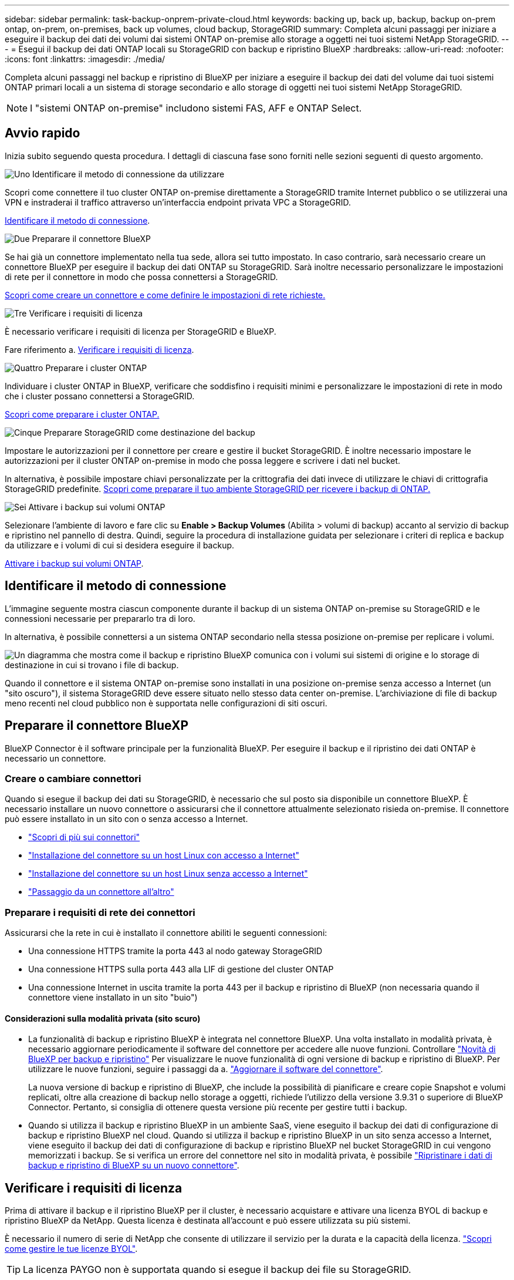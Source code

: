 ---
sidebar: sidebar 
permalink: task-backup-onprem-private-cloud.html 
keywords: backing up, back up, backup, backup on-prem ontap, on-prem, on-premises, back up volumes, cloud backup, StorageGRID 
summary: Completa alcuni passaggi per iniziare a eseguire il backup dei dati dei volumi dai sistemi ONTAP on-premise allo storage a oggetti nei tuoi sistemi NetApp StorageGRID. 
---
= Esegui il backup dei dati ONTAP locali su StorageGRID con backup e ripristino BlueXP
:hardbreaks:
:allow-uri-read: 
:nofooter: 
:icons: font
:linkattrs: 
:imagesdir: ./media/


[role="lead"]
Completa alcuni passaggi nel backup e ripristino di BlueXP per iniziare a eseguire il backup dei dati del volume dai tuoi sistemi ONTAP primari locali a un sistema di storage secondario e allo storage di oggetti nei tuoi sistemi NetApp StorageGRID.


NOTE: I "sistemi ONTAP on-premise" includono sistemi FAS, AFF e ONTAP Select.



== Avvio rapido

Inizia subito seguendo questa procedura. I dettagli di ciascuna fase sono forniti nelle sezioni seguenti di questo argomento.

.image:https://raw.githubusercontent.com/NetAppDocs/common/main/media/number-1.png["Uno"] Identificare il metodo di connessione da utilizzare
[role="quick-margin-para"]
Scopri come connettere il tuo cluster ONTAP on-premise direttamente a StorageGRID tramite Internet pubblico o se utilizzerai una VPN e instraderai il traffico attraverso un'interfaccia endpoint privata VPC a StorageGRID.

[role="quick-margin-para"]
<<Identificare il metodo di connessione>>.

.image:https://raw.githubusercontent.com/NetAppDocs/common/main/media/number-2.png["Due"] Preparare il connettore BlueXP
[role="quick-margin-para"]
Se hai già un connettore implementato nella tua sede, allora sei tutto impostato. In caso contrario, sarà necessario creare un connettore BlueXP per eseguire il backup dei dati ONTAP su StorageGRID. Sarà inoltre necessario personalizzare le impostazioni di rete per il connettore in modo che possa connettersi a StorageGRID.

[role="quick-margin-para"]
<<Preparare il connettore BlueXP,Scopri come creare un connettore e come definire le impostazioni di rete richieste.>>

.image:https://raw.githubusercontent.com/NetAppDocs/common/main/media/number-3.png["Tre"] Verificare i requisiti di licenza
[role="quick-margin-para"]
È necessario verificare i requisiti di licenza per StorageGRID e BlueXP.

[role="quick-margin-para"]
Fare riferimento a. <<Verificare i requisiti di licenza>>.

.image:https://raw.githubusercontent.com/NetAppDocs/common/main/media/number-4.png["Quattro"] Preparare i cluster ONTAP
[role="quick-margin-para"]
Individuare i cluster ONTAP in BlueXP, verificare che soddisfino i requisiti minimi e personalizzare le impostazioni di rete in modo che i cluster possano connettersi a StorageGRID.

[role="quick-margin-para"]
<<Preparare i cluster ONTAP,Scopri come preparare i cluster ONTAP.>>

.image:https://raw.githubusercontent.com/NetAppDocs/common/main/media/number-5.png["Cinque"] Preparare StorageGRID come destinazione del backup
[role="quick-margin-para"]
Impostare le autorizzazioni per il connettore per creare e gestire il bucket StorageGRID. È inoltre necessario impostare le autorizzazioni per il cluster ONTAP on-premise in modo che possa leggere e scrivere i dati nel bucket.

[role="quick-margin-para"]
In alternativa, è possibile impostare chiavi personalizzate per la crittografia dei dati invece di utilizzare le chiavi di crittografia StorageGRID predefinite. <<Preparare StorageGRID come destinazione del backup,Scopri come preparare il tuo ambiente StorageGRID per ricevere i backup di ONTAP.>>

.image:https://raw.githubusercontent.com/NetAppDocs/common/main/media/number-6.png["Sei"] Attivare i backup sui volumi ONTAP
[role="quick-margin-para"]
Selezionare l'ambiente di lavoro e fare clic su *Enable > Backup Volumes* (Abilita > volumi di backup) accanto al servizio di backup e ripristino nel pannello di destra. Quindi, seguire la procedura di installazione guidata per selezionare i criteri di replica e backup da utilizzare e i volumi di cui si desidera eseguire il backup.

[role="quick-margin-para"]
<<Attivare i backup sui volumi ONTAP>>.



== Identificare il metodo di connessione

L'immagine seguente mostra ciascun componente durante il backup di un sistema ONTAP on-premise su StorageGRID e le connessioni necessarie per prepararlo tra di loro.

In alternativa, è possibile connettersi a un sistema ONTAP secondario nella stessa posizione on-premise per replicare i volumi.

image:diagram_cloud_backup_onprem_storagegrid.png["Un diagramma che mostra come il backup e ripristino BlueXP comunica con i volumi sui sistemi di origine e lo storage di destinazione in cui si trovano i file di backup."]

Quando il connettore e il sistema ONTAP on-premise sono installati in una posizione on-premise senza accesso a Internet (un "sito oscuro"), il sistema StorageGRID deve essere situato nello stesso data center on-premise. L'archiviazione di file di backup meno recenti nel cloud pubblico non è supportata nelle configurazioni di siti oscuri.



== Preparare il connettore BlueXP

BlueXP Connector è il software principale per la funzionalità BlueXP. Per eseguire il backup e il ripristino dei dati ONTAP è necessario un connettore.



=== Creare o cambiare connettori

Quando si esegue il backup dei dati su StorageGRID, è necessario che sul posto sia disponibile un connettore BlueXP. È necessario installare un nuovo connettore o assicurarsi che il connettore attualmente selezionato risieda on-premise. Il connettore può essere installato in un sito con o senza accesso a Internet.

* https://docs.netapp.com/us-en/bluexp-setup-admin/concept-connectors.html["Scopri di più sui connettori"^]
* https://docs.netapp.com/us-en/bluexp-setup-admin/task-quick-start-connector-on-prem.html["Installazione del connettore su un host Linux con accesso a Internet"^]
* https://docs.netapp.com/us-en/bluexp-setup-admin/task-quick-start-private-mode.html["Installazione del connettore su un host Linux senza accesso a Internet"^]
* https://docs.netapp.com/us-en/bluexp-setup-admin/task-manage-multiple-connectors.html#switch-between-connectors["Passaggio da un connettore all'altro"^]




=== Preparare i requisiti di rete dei connettori

Assicurarsi che la rete in cui è installato il connettore abiliti le seguenti connessioni:

* Una connessione HTTPS tramite la porta 443 al nodo gateway StorageGRID
* Una connessione HTTPS sulla porta 443 alla LIF di gestione del cluster ONTAP
* Una connessione Internet in uscita tramite la porta 443 per il backup e ripristino di BlueXP (non necessaria quando il connettore viene installato in un sito "buio")




==== Considerazioni sulla modalità privata (sito scuro)

* La funzionalità di backup e ripristino BlueXP è integrata nel connettore BlueXP. Una volta installato in modalità privata, è necessario aggiornare periodicamente il software del connettore per accedere alle nuove funzioni. Controllare link:whats-new.html["Novità di BlueXP per backup e ripristino"] Per visualizzare le nuove funzionalità di ogni versione di backup e ripristino di BlueXP. Per utilizzare le nuove funzioni, seguire i passaggi da a. https://docs.netapp.com/us-en/bluexp-setup-admin/task-upgrade-connector.html["Aggiornare il software del connettore"^].
+
La nuova versione di backup e ripristino di BlueXP, che include la possibilità di pianificare e creare copie Snapshot e volumi replicati, oltre alla creazione di backup nello storage a oggetti, richiede l'utilizzo della versione 3.9.31 o superiore di BlueXP Connector. Pertanto, si consiglia di ottenere questa versione più recente per gestire tutti i backup.

* Quando si utilizza il backup e ripristino BlueXP in un ambiente SaaS, viene eseguito il backup dei dati di configurazione di backup e ripristino BlueXP nel cloud. Quando si utilizza il backup e ripristino BlueXP in un sito senza accesso a Internet, viene eseguito il backup dei dati di configurazione di backup e ripristino BlueXP nel bucket StorageGRID in cui vengono memorizzati i backup. Se si verifica un errore del connettore nel sito in modalità privata, è possibile link:reference-backup-cbs-db-in-dark-site.html["Ripristinare i dati di backup e ripristino di BlueXP su un nuovo connettore"^].




== Verificare i requisiti di licenza

Prima di attivare il backup e il ripristino BlueXP per il cluster, è necessario acquistare e attivare una licenza BYOL di backup e ripristino BlueXP da NetApp. Questa licenza è destinata all'account e può essere utilizzata su più sistemi.

È necessario il numero di serie di NetApp che consente di utilizzare il servizio per la durata e la capacità della licenza. link:task-licensing-cloud-backup.html#use-a-bluexp-backup-and-recovery-byol-license["Scopri come gestire le tue licenze BYOL"].


TIP: La licenza PAYGO non è supportata quando si esegue il backup dei file su StorageGRID.



== Preparare i cluster ONTAP

Dovrai preparare il tuo sistema ONTAP on-premise di origine e qualsiasi altro sistema ONTAP o Cloud Volumes ONTAP secondario on-premise.

La preparazione dei cluster ONTAP prevede i seguenti passaggi:

* Scopri i tuoi sistemi ONTAP in BlueXP
* Verificare i requisiti di sistema di ONTAP
* Verificare i requisiti di rete di ONTAP per il backup dei dati nello storage a oggetti
* Verificare i requisiti di rete di ONTAP per la replica dei volumi




=== Scopri i tuoi sistemi ONTAP in BlueXP

Il sistema ONTAP di origine on-premise e qualsiasi sistema ONTAP o Cloud Volumes ONTAP secondario on-premise devono essere disponibili su BlueXP Canvas.

Per aggiungere il cluster, è necessario conoscere l'indirizzo IP di gestione del cluster e la password dell'account utente amministratore.
https://docs.netapp.com/us-en/bluexp-ontap-onprem/task-discovering-ontap.html["Scopri come individuare un cluster"^].



=== Verificare i requisiti di sistema di ONTAP

Assicurarsi che siano soddisfatti i seguenti requisiti ONTAP:

* Almeno ONTAP 9.8; si consiglia ONTAP 9.8P13 e versioni successive.
* Una licenza SnapMirror (inclusa nel Premium Bundle o nel Data Protection Bundle).
+
*Nota:* il "Hybrid Cloud Bundle" non è richiesto quando si utilizza il backup e ripristino BlueXP.

+
Scopri come https://docs.netapp.com/us-en/ontap/system-admin/manage-licenses-concept.html["gestire le licenze del cluster"^].

* L'ora e il fuso orario sono impostati correttamente. Scopri come https://docs.netapp.com/us-en/ontap/system-admin/manage-cluster-time-concept.html["configurare l'ora del cluster"^].
* Se si intende replicare i dati, è necessario verificare che i sistemi di origine e di destinazione eseguano versioni di ONTAP compatibili prima di replicare i dati.
+
https://docs.netapp.com/us-en/ontap/data-protection/compatible-ontap-versions-snapmirror-concept.html["Visualizza le versioni di ONTAP compatibili per le relazioni SnapMirror"^].





=== Verificare i requisiti di rete di ONTAP per il backup dei dati nello storage a oggetti

È necessario configurare i seguenti requisiti sul sistema che si connette allo storage a oggetti.

* Quando si utilizza un'architettura di backup fan-out, è necessario configurare le seguenti impostazioni sul sistema di storage _primario_.
* Quando si utilizza un'architettura di backup a cascata, è necessario configurare le seguenti impostazioni sul sistema di storage _secondario_.


Sono necessari i seguenti requisiti di rete del cluster ONTAP:

* Il cluster ONTAP avvia una connessione HTTPS su una porta specificata dall'utente dal LIF dell'intercluster al nodo gateway StorageGRID per le operazioni di backup e ripristino. La porta è configurabile durante la configurazione del backup.
+
ONTAP legge e scrive i dati da e verso lo storage a oggetti. Lo storage a oggetti non viene mai avviato, ma risponde.

* ONTAP richiede una connessione in entrata dal connettore alla LIF di gestione del cluster. Il connettore deve risiedere in sede.
* Su ogni nodo ONTAP che ospita i volumi di cui si desidera eseguire il backup è richiesta una LIF intercluster. La LIF deve essere associata a _IPSpace_ che ONTAP deve utilizzare per connettersi allo storage a oggetti. https://docs.netapp.com/us-en/ontap/networking/standard_properties_of_ipspaces.html["Scopri di più su IPspaces"^].
+
Quando si imposta il backup e il ripristino di BlueXP, viene richiesto di utilizzare IPSpace. È necessario scegliere l'IPSpace a cui ciascun LIF è associato. Potrebbe trattarsi dell'IPSpace "predefinito" o di un IPSpace personalizzato creato.

* I LIF intercluster dei nodi possono accedere all'archivio di oggetti (non necessario quando il connettore viene installato in un sito "buio").
* I server DNS sono stati configurati per la VM di storage in cui si trovano i volumi. Scopri come https://docs.netapp.com/us-en/ontap/networking/configure_dns_services_auto.html["Configurare i servizi DNS per SVM"^].
* Se si utilizza un IPSpace diverso da quello predefinito, potrebbe essere necessario creare un percorso statico per accedere allo storage a oggetti.
* Aggiornare le regole del firewall, se necessario, per consentire le connessioni del servizio di backup e ripristino BlueXP da ONTAP allo storage a oggetti attraverso la porta specificata (in genere la porta 443) e il traffico di risoluzione dei nomi dalla VM di storage al server DNS tramite la porta 53 (TCP/UDP).




=== Verificare i requisiti di rete di ONTAP per la replica dei volumi

Se intendi creare volumi replicati su un sistema ONTAP secondario utilizzando il backup e recovery di BlueXP, assicurati che i sistemi di origine e destinazione soddisfino i seguenti requisiti di rete.



==== Requisiti di rete ONTAP on-premise

* Se il cluster si trova in sede, è necessario disporre di una connessione dalla rete aziendale alla rete virtuale nel cloud provider. Si tratta in genere di una connessione VPN.
* I cluster ONTAP devono soddisfare ulteriori requisiti di subnet, porta, firewall e cluster.
+
Poiché è possibile eseguire la replica su sistemi Cloud Volumes ONTAP o on-premise, esaminare i requisiti di peering per i sistemi ONTAP on-premise. https://docs.netapp.com/us-en/ontap-sm-classic/peering/reference_prerequisites_for_cluster_peering.html["Visualizzare i prerequisiti per il peering dei cluster nella documentazione di ONTAP"^].





==== Requisiti di rete Cloud Volumes ONTAP

* Il gruppo di sicurezza dell'istanza deve includere le regole in entrata e in uscita richieste, in particolare le regole per ICMP e le porte 11104 e 11105. Queste regole sono incluse nel gruppo di protezione predefinito.




== Preparare StorageGRID come destinazione del backup

StorageGRID deve soddisfare i seguenti requisiti. Vedere https://docs.netapp.com/us-en/storagegrid-117/["Documentazione StorageGRID"^] per ulteriori informazioni.

Per ulteriori informazioni sui requisiti di protezione DataLock e ransomware per StorageGRID, fare riferimento a link:concept-cloud-backup-policies.html["Opzioni di policy backup su oggetti"].

Versioni di StorageGRID supportate:: È supportato StorageGRID 10.3 e versioni successive.
+
--
Per utilizzare la protezione DataLock e ransomware per i backup, i sistemi StorageGRID devono disporre della versione 11.6.0.3 o superiore.

Per eseguire il tiering dei backup più vecchi nello storage di archiviazione cloud, i sistemi StorageGRID devono eseguire la versione 11.3 o superiore. Inoltre, i sistemi StorageGRID devono essere rilevati in BlueXP Canvas.

Per l'archiviazione degli utenti è necessario l'accesso IP al nodo di amministrazione.

L'accesso IP al gateway è sempre necessario.

--
Credenziali S3:: È necessario aver creato un account tenant S3 per controllare l'accesso allo storage StorageGRID. https://docs.netapp.com/us-en/storagegrid-117/admin/creating-tenant-account.html["Per ulteriori informazioni, consultare la documentazione di StorageGRID"^].
+
--
Quando si imposta il backup su StorageGRID, la procedura guidata di backup richiede una chiave di accesso S3 e una chiave segreta per un account tenant. L'account tenant consente al backup e ripristino BlueXP di autenticare e accedere ai bucket StorageGRID utilizzati per memorizzare i backup. Le chiavi sono necessarie in modo che StorageGRID sappia chi sta effettuando la richiesta.

Queste chiavi di accesso devono essere associate a un utente che dispone delle seguenti autorizzazioni:

[source, json]
----
"s3:ListAllMyBuckets",
"s3:ListBucket",
"s3:GetObject",
"s3:PutObject",
"s3:DeleteObject",
"s3:CreateBucket"
----
--
Versione degli oggetti:: Non è necessario attivare manualmente la versione degli oggetti StorageGRID nel bucket dell'archivio di oggetti.




=== Preparatevi ad archiviare i file di backup meno recenti nello storage di cloud pubblico

Il tiering dei file di backup più vecchi nello storage di archiviazione consente di risparmiare denaro utilizzando una classe di storage meno costosa per i backup che potrebbero non essere necessari. StorageGRID è una soluzione on-premise (cloud privato) che non fornisce storage di archiviazione, ma è possibile spostare i file di backup meno recenti nello storage di archiviazione del cloud pubblico. Quando vengono utilizzati in questo modo, i dati che vengono trasferiti allo storage cloud o ripristinati dallo storage cloud, vanno tra StorageGRID e lo storage cloud - BlueXP non è coinvolto in questo trasferimento di dati.

Il supporto attuale consente di archiviare i backup nello storage AWS _S3 Glacier_/_S3 Glacier Deep Archive_ o _Azure Archive_.

*Requisiti ONTAP*

* Il cluster deve utilizzare ONTAP 9.12.1 o versione successiva.


*Requisiti StorageGRID*

* StorageGRID deve utilizzare 11.4 o una versione successiva.
* Il StorageGRID deve essere https://docs.netapp.com/us-en/bluexp-storagegrid/task-discover-storagegrid.html["Scoperta e disponibile in BlueXP Canvas"^].


*Requisiti Amazon S3*

* Dovrai creare un account Amazon S3 per lo spazio di storage in cui verranno archiviati i backup.
* È possibile scegliere di eseguire il Tier dei backup nello storage AWS S3 Glacier o S3 Glacier Deep Archive. link:reference-aws-backup-tiers.html["Scopri di più sui Tier di archiviazione AWS"^].
* StorageGRID deve avere accesso completo al bucket (`s3:*`); tuttavia, se ciò non è possibile, il criterio bucket deve concedere le seguenti autorizzazioni S3 a StorageGRID:
+
** `s3:AbortMultipartUpload`
** `s3:DeleteObject`
** `s3:GetObject`
** `s3:ListBucket`
** `s3:ListBucketMultipartUploads`
** `s3:ListMultipartUploadParts`
** `s3:PutObject`
** `s3:RestoreObject`




Requisiti di Azure Blob*

* È necessario iscriversi a un abbonamento Azure per lo spazio di storage in cui verranno collocati i backup archiviati.
* L'attivazione guidata consente di utilizzare un gruppo di risorse esistente per gestire il container Blob che memorizzerà i backup oppure di creare un nuovo gruppo di risorse.


Quando si definiscono le impostazioni di archiviazione per il criterio di backup del cluster, immettere le credenziali del provider cloud e selezionare la classe di storage che si desidera utilizzare. Il backup e ripristino BlueXP crea il bucket cloud quando si attiva il backup per il cluster. Di seguito sono riportate le informazioni necessarie per lo storage di archiviazione AWS e Azure.

image:screenshot_sg_archive_to_cloud.png["Una schermata delle informazioni necessarie per archiviare i file di backup da StorageGRID ad AWS S3 o Azure Blob."]

Le impostazioni dei criteri di archiviazione selezionate genereranno un criterio ILM (Information Lifecycle Management) in StorageGRID e aggiungeranno le impostazioni come "regole".

* Se esiste già un criterio ILM attivo, verranno aggiunte nuove regole al criterio ILM per spostare i dati nel livello di archiviazione.
* Se esiste un criterio ILM esistente nello stato "proposto", non sarà possibile creare e attivare un nuovo criterio ILM. https://docs.netapp.com/us-en/storagegrid-117/ilm/index.html["Scopri di più sulle policy e le regole ILM di StorageGRID"^].




== Attivare i backup sui volumi ONTAP

Attiva i backup in qualsiasi momento direttamente dall'ambiente di lavoro on-premise.

La procedura guidata consente di eseguire le seguenti operazioni principali:

* <<Selezionare i volumi di cui si desidera eseguire il backup>>
* <<Definire la strategia di backup>>
* <<Rivedere le selezioni>>


Puoi anche farlo <<Mostra i comandi API>> durante la fase di revisione, è possibile copiare il codice per automatizzare l'attivazione del backup per gli ambienti di lavoro futuri.



=== Avviare la procedura guidata

.Fasi
. Accedere alla procedura guidata attiva backup e ripristino utilizzando uno dei seguenti metodi:
+
** Nell'area di lavoro di BlueXP, selezionare l'ambiente di lavoro e selezionare *Enable > Backup Volumes* (Abilita > volumi di backup) accanto al servizio di backup e ripristino nel pannello a destra.
+
Se la destinazione dei backup esiste come ambiente di lavoro su Canvas, è possibile trascinare il cluster ONTAP sullo storage a oggetti.

** Selezionare *Volumes* (volumi) nella barra Backup and Recovery (Backup e ripristino). Dalla scheda Volumes (volumi), selezionare l'opzione *Actions (...)* e selezionare *Activate Backup* (attiva backup) per un singolo volume (che non dispone già di replica o backup su storage a oggetti).


+
La pagina Introduzione della procedura guidata mostra le opzioni di protezione, tra cui snapshot locali, replica e backup. Se è stata eseguita la seconda opzione in questa fase, viene visualizzata la pagina Definisci strategia di backup con un volume selezionato.

. Continuare con le seguenti opzioni:
+
** Se si dispone già di un connettore BlueXP, tutti i dispositivi sono impostati. Seleziona *Avanti*.
** Se non si dispone già di un connettore BlueXP, viene visualizzata l'opzione *Aggiungi un connettore*. Fare riferimento a. <<Preparare il connettore BlueXP>>.






=== Selezionare i volumi di cui si desidera eseguire il backup

Scegliere i volumi che si desidera proteggere. Per volume protetto si intende un volume con una o più delle seguenti opzioni: Policy di snapshot, policy di replica, policy di backup su oggetti.

Puoi scegliere di proteggere volumi FlexVol o FlexGroup; tuttavia, non puoi selezionare un mix di questi volumi quando si attiva il backup per un ambiente di lavoro. Scopri come link:task-manage-backups-ontap.html#activate-backup-on-additional-volumes-in-a-working-environment["attivare il backup per volumi aggiuntivi nell'ambiente di lavoro"] (FlexVol o FlexGroup) dopo aver configurato il backup per i volumi iniziali.

[NOTE]
====
* È possibile attivare un backup solo su un singolo volume FlexGroup alla volta.
* I volumi selezionati devono avere la stessa impostazione SnapLock. Tutti i volumi devono avere abilitato SnapLock Enterprise o avere disattivato SnapLock.


====
.Fasi
Se per i volumi selezionati sono già state applicate le policy di snapshot o replica, le policy selezionate in seguito sovrascriveranno quelle esistenti.

. Nella pagina Select Volumes (Seleziona volumi), selezionare il volume o i volumi che si desidera proteggere.
+
** In alternativa, filtrare le righe per visualizzare solo i volumi con determinati tipi di volume, stili e altro ancora per semplificare la selezione.
** Dopo aver selezionato il primo volume, è possibile selezionare tutti i volumi FlexVol (è possibile selezionare solo i volumi FlexGroup uno alla volta). Per eseguire il backup di tutti i volumi FlexVol esistenti, selezionare prima un volume, quindi selezionare la casella nella riga del titolo. (image:button_backup_all_volumes.png[""]).
** Per eseguire il backup di singoli volumi, selezionare la casella relativa a ciascun volume (image:button_backup_1_volume.png[""]).


. Selezionare *Avanti*.




=== Definire la strategia di backup

La definizione della strategia di backup implica l'impostazione delle seguenti opzioni:

* Sia che si desideri una o tutte le opzioni di backup: Snapshot locali, replica e backup su storage a oggetti
* Architettura
* Policy Snapshot locale
* Target e policy di replica
+

NOTE: Se i volumi scelti hanno policy di replica e snapshot diverse da quelle selezionate in questa fase, le policy esistenti verranno sovrascritte.

* Backup delle informazioni sullo storage a oggetti (provider, crittografia, rete, policy di backup e opzioni di esportazione).


.Fasi
. Nella pagina Definisci strategia di backup, scegliere una o tutte le opzioni seguenti. Per impostazione predefinita, vengono selezionate tutte e tre le opzioni:
+
** *Local Snapshots*: Se si esegue la replica o il backup sullo storage a oggetti, è necessario creare snapshot locali.
** *Replication*: Consente di creare volumi replicati su un altro sistema storage ONTAP.
** *Backup*: Esegue il backup dei volumi nello storage a oggetti.


. *Architettura*: Se si sceglie sia la replica che il backup, scegliere uno dei seguenti flussi di informazioni:
+
** *Cascading*: Le informazioni passano dal primario al secondario, quindi dal secondario allo storage a oggetti.
** *Fan out*: I flussi di informazioni dal primario al secondario _e_ dallo storage primario a oggetti.
+
Per ulteriori informazioni su queste architetture, fare riferimento a. link:concept-protection-journey.html["Pianifica il tuo percorso di protezione"].



. *Istantanea locale*: Scegliere un criterio istantanea esistente o crearne uno nuovo.
+

TIP: Per creare un criterio personalizzato prima di attivare l'istantanea, fare riferimento alla sezione link:task-create-policies-ontap.html["Creare un criterio"].

+
Per creare un criterio, selezionare *Crea nuovo criterio* ed effettuare le seguenti operazioni:

+
** Immettere il nome del criterio.
** Selezionare fino a 5 programmi, generalmente di frequenze diverse.
** Selezionare *Crea*.


. *Replication*: Impostare le seguenti opzioni:
+
** *Destinazione della replica*: Selezionare l'ambiente di lavoro di destinazione e SVM. Facoltativamente, selezionare l'aggregato o gli aggregati di destinazione e il prefisso o suffisso da aggiungere al nome del volume replicato.
** *Criterio di replica*: Scegliere un criterio di replica esistente o crearne uno.
+

TIP: Per creare un criterio personalizzato prima di attivare la replica, fare riferimento alla sezione link:task-create-policies-ontap.html["Creare un criterio"].

+
Per creare un criterio, selezionare *Crea nuovo criterio* ed effettuare le seguenti operazioni:

+
*** Immettere il nome del criterio.
*** Selezionare fino a 5 programmi, generalmente di frequenze diverse.
*** Selezionare *Crea*.




. *Backup su oggetto*: Se si seleziona *Backup*, impostare le seguenti opzioni:
+
** *Provider*: Selezionare *StorageGRID*.
** *Provider settings* (Impostazioni provider): Immettere i dettagli FQDN del nodo gateway del provider, la porta, la chiave di accesso e la chiave segreta.
+
La chiave di accesso e la chiave segreta sono destinate all'utente IAM creato per consentire al cluster ONTAP di accedere al bucket.

** *Rete*: Scegliere l'IPSpace nel cluster ONTAP in cui risiedono i volumi di cui si desidera eseguire il backup. Le LIF intercluster per questo IPSpace devono disporre di accesso a Internet in uscita (non richiesto quando il connettore viene installato in un sito "buio").
+

TIP: La selezione dell'IPSpace corretto garantisce che il backup e ripristino BlueXP possa configurare una connessione da ONTAP allo storage a oggetti StorageGRID.

** *Criterio di backup*: Selezionare un criterio di archiviazione Backup su oggetti esistente o crearne uno.
+

TIP: Per creare un criterio personalizzato prima di attivare il backup, fare riferimento alla sezione link:task-create-policies-ontap.html["Creare un criterio"].

+
Per creare un criterio, selezionare *Crea nuovo criterio* ed effettuare le seguenti operazioni:

+
*** Immettere il nome del criterio.
*** Selezionare fino a 5 programmi, generalmente di frequenze diverse.
*** Per le policy di backup su oggetto, imposta le impostazioni DataLock e protezione dal ransomware. Per ulteriori informazioni su DataLock e protezione dal ransomware, fare riferimento a. link:concept-cloud-backup-policies.html["Impostazioni dei criteri di backup su oggetti"].
+
Se il cluster utilizza ONTAP 9.11.1 o versione successiva, è possibile scegliere di proteggere i backup da attacchi ransomware e di eliminazione configurando _DataLock e ransomware Protection_. _DataLock_ protegge i file di backup dalla modifica o dall'eliminazione, e _ransomware Protection_ analizza i file di backup per individuare la prova di un attacco ransomware nei file di backup.

*** Selezionare *Crea*.




+
Se il cluster utilizza ONTAP 9.12.1 o versione successiva e il sistema StorageGRID utilizza la versione 11.4 o successiva, è possibile scegliere di raggruppare i backup meno recenti in Tier di archivio del cloud pubblico dopo un certo numero di giorni. Attualmente il supporto è per i Tier di storage AWS S3 Glacier/S3 Glacier Deep Archive o Azure Archive. <<Preparatevi ad archiviare i file di backup meno recenti nello storage di cloud pubblico,Scopri come configurare i tuoi sistemi per questa funzionalità>>.

+
** *Tier backup to public cloud*: Seleziona il provider cloud a cui vuoi eseguire il Tier backup e inserisci i dettagli del provider.
+
Selezionare o creare un nuovo cluster StorageGRID. Per ulteriori informazioni sulla creazione di un cluster StorageGRID in modo che BlueXP possa rilevarlo, fare riferimento a. https://docs.netapp.com/us-en/storagegrid-117/["Documentazione StorageGRID"^].

** *Esporta copie Snapshot esistenti nello storage a oggetti come copie di backup*: Se vi sono copie Snapshot locali per i volumi in questo ambiente di lavoro che corrispondono all'etichetta di pianificazione del backup appena selezionata per questo ambiente di lavoro (ad esempio, giornaliero, settimanale, ecc.), viene visualizzata questa richiesta aggiuntiva. Selezionare questa casella per copiare tutte le istantanee storiche nello storage a oggetti come file di backup per garantire la protezione più completa per i volumi.


. Selezionare *Avanti*.




=== Rivedere le selezioni

Questa è la possibilità di rivedere le selezioni e apportare eventuali modifiche.

.Fasi
. Nella pagina Review (esamina), rivedere le selezioni.
. Facoltativamente, selezionare la casella *Sincronizza automaticamente le etichette dei criteri Snapshot con le etichette dei criteri di replica e backup*. In questo modo, vengono create istantanee con un'etichetta che corrisponde alle etichette dei criteri di replica e backup.
. Selezionare *Activate Backup* (attiva backup).


.Risultato
Il backup e ripristino di BlueXP inizia a eseguire i backup iniziali dei volumi. Il trasferimento di riferimento del volume replicato e del file di backup include una copia completa dei dati di origine. I trasferimenti successivi contengono copie differenziali dei dati dello storage primario contenuti nelle copie Snapshot.

Nel cluster di destinazione viene creato un volume replicato che verrà sincronizzato con il volume di storage primario.

Nell'account di servizio viene creato un bucket S3 indicato dalla chiave di accesso S3 e dalla chiave segreta immessa, in cui vengono memorizzati i file di backup.

Viene visualizzata la dashboard di backup del volume, che consente di monitorare lo stato dei backup.

È inoltre possibile monitorare lo stato dei processi di backup e ripristino utilizzando link:task-monitor-backup-jobs.html["Pannello Job Monitoring (monitoraggio processi)"^].



=== Mostra i comandi API

È possibile visualizzare e, facoltativamente, copiare i comandi API utilizzati nella procedura guidata attiva backup e ripristino. Questa operazione potrebbe essere utile per automatizzare l'attivazione del backup negli ambienti di lavoro futuri.

.Fasi
. Dalla procedura guidata Activate backup and recovery (attiva backup e ripristino), selezionare *View API request* (Visualizza richiesta API).
. Per copiare i comandi negli Appunti, selezionare l'icona *Copia*.




== Quali sono le prossime novità?

* È possibile link:task-manage-backups-ontap.html["gestire i file di backup e le policy di backup"^]. Ciò include l'avvio e l'arresto dei backup, l'eliminazione dei backup, l'aggiunta e la modifica della pianificazione di backup e molto altro ancora.
* È possibile link:task-manage-backup-settings-ontap.html["gestire le impostazioni di backup a livello di cluster"^]. Ciò include la modifica della larghezza di banda della rete disponibile per caricare i backup nello storage a oggetti, la modifica dell'impostazione di backup automatico per i volumi futuri e molto altro ancora.
* Puoi anche farlo link:task-restore-backups-ontap.html["ripristinare volumi, cartelle o singoli file da un file di backup"^] A un sistema ONTAP on-premise.

